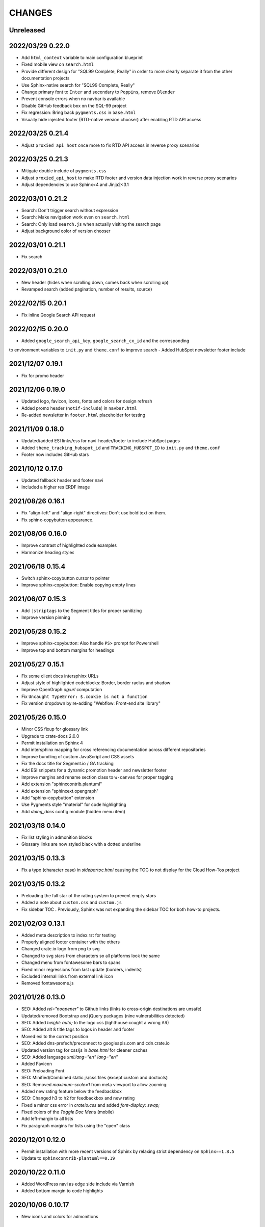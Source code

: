 =======
CHANGES
=======


Unreleased
----------


2022/03/29 0.22.0
-----------------

- Add ``html_context`` variable to main configuration blueprint
- Fixed mobile view on ``search.html``
- Provide different design for "SQL99 Complete, Really" in order to more clearly
  separate it from the other documentation projects
- Use Sphinx-native search for "SQL99 Complete, Really"
- Change primary font to ``Inter`` and secondary to ``Poppins``, remove ``Blender``
- Prevent console errors when no navbar is available
- Disable GitHub feedback box on the SQL-99 project
- Fix regression: Bring back ``pygments.css`` in ``base.html``
- Visually hide injected footer (RTD-native version chooser) after enabling RTD API access


2022/03/25 0.21.4
-----------------

- Adjust ``proxied_api_host`` once more to fix RTD API access in reverse proxy
  scenarios


2022/03/25 0.21.3
-----------------

- Mitigate double include of ``pygments.css``
- Adjust ``proxied_api_host`` to make RTD footer and version data injection work
  in reverse proxy scenarios
- Adjust dependencies to use Sphinx<4 and Jinja2<3.1


2022/03/01 0.21.2
-----------------

- Search: Don't trigger search without expression
- Search: Make navigation work even on ``search.html``
- Search: Only load ``search.js`` when actually visiting the search page
- Adjust background color of version chooser


2022/03/01 0.21.1
-----------------

- Fix search


2022/03/01 0.21.0
-----------------

- New header (hides when scrolling down, comes back when scrolling up)
- Revamped search (added pagination, number of results, source)


2022/02/15 0.20.1
-----------------

- Fix inline Google Search API request


2022/02/15 0.20.0
-----------------

- Added ``google_search_api_key``, ``google_search_cx_id`` and the corresponding
to environment variables to ``init.py`` and ``theme.conf`` to improve search
- Added HubSpot newsletter footer include


2021/12/07 0.19.1
-----------------

- Fix for promo header


2021/12/06 0.19.0
-----------------

- Updated logo, favicon, icons, fonts and colors for design refresh
- Added promo header (``notif-include``) in ``navbar.html``
- Re-added newsletter in ``footer.html`` placeholder for testing


2021/11/09 0.18.0
-----------------

- Updated/added ESI links/css for navi-header/footer to include HubSpot pages
- Added ``theme_tracking_hubspot_id`` and ``TRACKING_HUBSPOT_ID`` to
  ``init.py`` and ``theme.conf``
- Footer now includes GitHub stars


2021/10/12 0.17.0
-----------------

- Updated fallback header and footer navi
- Included a higher res ERDF image


2021/08/26 0.16.1
-----------------

- Fix "align-left" and "align-right" directives: Don't use bold text on them.
- Fix sphinx-copybutton appearance.


2021/08/06 0.16.0
-----------------

- Improve contrast of highlighted code examples
- Harmonize heading styles


2021/06/18 0.15.4
-----------------

- Switch sphinx-copybutton cursor to pointer
- Improve sphinx-copybutton: Enable copying empty lines


2021/06/07 0.15.3
-----------------

- Add ``|striptags`` to the Segment titles for proper sanitizing
- Improve version pinning


2021/05/28 0.15.2
-----------------

- Improve sphinx-copybutton: Also handle ``PS>`` prompt for Powershell
- Improve top and bottom margins for headings


2021/05/27 0.15.1
-----------------

- Fix some client docs intersphinx URLs
- Adjust style of highlighted codeblocks: Border, border radius and shadow
- Improve OpenGraph `og:url` computation
- Fix ``Uncaught TypeError: $.cookie is not a function``
- Fix version dropdown by re-adding "Webflow: Front-end site library"


2021/05/26 0.15.0
-----------------

- Minor CSS fixup for glossary link
- Upgrade to crate-docs 2.0.0
- Permit installation on Sphinx 4
- Add intersphinx mapping for cross referencing documentation across different
  repositories
- Improve bundling of custom JavaScript and CSS assets
- Fix the docs title for Segment.io / GA tracking
- Add ESI snippets for a dynamic promotion header and newsletter footer
- Improve margins and rename section class to ``w-canvas`` for proper tagging
- Add extension "sphinxcontrib.plantuml"
- Add extension "sphinxext.opengraph"
- Add "sphinx-copybutton" extension
- Use Pygments style "material" for code highlighting
- Add `doing_docs` config module (hidden menu item)


2021/03/18 0.14.0
-----------------

- Fix list styling in admonition blocks
- Glossary links are now styled black with a dotted underline


2021/03/15 0.13.3
-----------------

- Fix a typo (character case) in `sidebartoc.html` causing the TOC to not
  display for the Cloud How-Tos project


2021/03/15 0.13.2
-----------------

- Preloading the full star of the rating system to prevent empty stars
- Added a note about ``custom.css`` and ``custom.js``
- Fix sidebar TOC . Previously, Sphinx was not expanding the sidebar TOC for
  both how-to projects.


2021/02/03 0.13.1
-----------------

- Added meta description to index.rst for testing
- Properly aligned footer container with the others
- Changed crate.io logo from png to svg
- Changed to svg stars from characters so all platforms look the same
- Changed menu from fontawesome bars to spans
- Fixed minor regressions from last update (borders, indents)
- Excluded internal links from external link icon
- Removed fontawesome.js


2021/01/26 0.13.0
-----------------

- SEO: Added `rel="noopener"` to Github links (links to cross-origin
  destinations are unsafe)
- Updated/removed Bootstrap and jQuery packages (nine vulnerabilities detected)
- SEO: Added `height: auto;` to the logo css (lighthouse cought a wrong AR)
- SEO: Added alt & title tags to logos in header and footer
- Moved esi to the correct position
- SEO: Added dns-prefech/preconnect to googleapis.com and cdn.crate.io
- Updated version tag for css/js in `base.html` for cleaner caches
- SEO: Added language `xml:lang="en" lang="en"`
- Added Favicon
- SEO: Preloading Font
- SEO: Minified/Combined static js/css files (except custom and doctools)
- SEO: Removed `maximum-scale=1` from meta viewport to allow zooming
- Added new rating feature below the feedbackbox
- SEO: Changed h3 to h2 for feedbackbox and new rating
- Fixed a minor css error in `crateio.css` and added `font-display: swap;`
- Fixed colors of the `Toggle Doc Menu` (mobile)
- Add left-margin to all lists
- Fix paragraph margins for lists using the "open" class


2020/12/01 0.12.0
-----------------

- Permit installation with more recent versions of Sphinx by relaxing strict
  dependency on ``Sphinx==1.8.5``
- Update to ``sphinxcontrib-plantuml==0.19``


2020/10/22 0.11.0
-----------------

- Added WordPress navi as edge side include via Varnish
- Added bottom margin to code highlights

2020/10/06 0.10.17
------------------

- New icons and colors for admonitions


2020/09/17 0.10.16
------------------

- Dropped unnecessary versioned sphinx requirement specified by docs project
- Changed url for `Try CrateDB` to the CrateDB Cloud anchor
- Excluded images from external link indicator


2020/09/02 0.10.15
------------------

- Fix typo in URL for Clients & Tools


2020/09/01 0.10.14
------------------

- Add class to exclude feedback box links from external link indicator


2020/08/31 0.10.13
------------------

- The sitemap_url_scheme setting is now manually configured so that sitemap
  links work correctly when built locally and on Read The Docs.


2020/08/27 0.10.12
------------------

- Change sitemap name to `site.xml`
- Add page title to issue search to filter out false positives for root
  index.html page (and potentially other scenarios)
- Switch default issue label from "area: docs" to "team: tech writing"
- Fix subheading link styles so they are consistent with <h1> elements


2020/08/25 0.10.11
------------------

- Change sitemap name to `crate.xml` to see if that works with RTD


2020/08/25 0.10.10
------------------

- Add padding-top to the current menu item
- Change link color to fit the new one on crate.io
- Add external link indicator


2020/08/24 0.10.9
-----------------

- Add configuration to change sitemap name


2020/08/24 0.10.8
-----------------

- Remove html_extra_path for crate-howtos.py


2020/08/20 0.10.7
-----------------

- Add config to implement custom robots.txt


2020/08/18 0.10.6
-----------------

- Update docs projects config files to match sphinx-sitemap upgrade


2020/08/18 0.10.5
-----------------

- Update sphinx-sitemap to latest version


2020/08/04 0.10.4
-----------------

- Updated GitHub label to "area: docs"
- Added comparison page
- Rearranged partner page
- Removed comparison from footer


2020/07/23 0.10.3
-----------------

- Updated navbar and footer to match main website


2020/07/22 0.10.2
-----------------

- Downgraded Sphinx dependency to 1.8.5 (matches new RTD default)


2020/07/20 0.10.1
-----------------

- Updated dependency to Sphinx 3.1.2


2020/06/22 0.10.0
-----------------

- Removed hardcoded segment tracking ID. Instead, this is now settable in the
  project's ``conf.py``, or by exporting the ``TRACKING_SEGMENT_ID``
  environment variable during the build.


2020/06/04 0.9.6
----------------

- Fixed links in pre-filled text in docs issue template
- Improved Feedback section (one fetch instead of two) and updated tracking


2020/05/18 0.9.5
----------------

- Fixed project titles


2020/05/06 0.9.4
----------------

- Fixed search string
- Fixed use of HTML suffix


2020/05/06 0.9.3
----------------

- New issues now come with pre-filled template text
- Feedback section now only shows issues that relate to the current page
- Re-enable GitHub Feedback section


2020/05/04 0.9.2
----------------

- Disabled GitHub Feedback section for more testing


2020/05/04 0.9.1
----------------

- Added GitHub Feedback section


2020/04/29 0.9.0
----------------

- Added new Clients and Tools project to CrateDB section
- Split off links to client library docs projects and drop "Clients" menu item


2020/03/31 0.8.2
----------------

- Deleted unused modules
- Fixed template logic


2020/03/30 0.8.1
----------------

- Moved Admin UI and Crash into the CrateDB section.


2020/03/30 0.8.0
----------------

- Updates for docs reshuffle, including nav bar update and module name changes.


2020/01/22 0.7.5
----------------

- Edited a function that shows/hides the toggled docs menu on mobile.
- Changed ``z-index`` of ``header.header-nav`` so ``version-select-container``
  won't overlap on mobile
- Changed ``Edit on GitHub`` link from ``blob`` to ``edit`` in ``layout.html``


2020/01/21 0.7.4
----------------

- Removed a function that hides the toggled docs menu on mobile.


2020/01/20 0.7.3
----------------

- Changed ``width`` to ``100%`` and ``max-width`` to ``400px`` on
  ``.main-nav`` for tablet and mobile to prevent overflow on smaller
  devices in ``custom.css``.
- Added ``minWidth: 992`` for ``sticky-sidebar`` to ``layout.html`` to
  fix scroll issues on mobile devices.
- Removed ``60px`` padding in ``.toctree`` to get rid of the whitespace.
- Added ``20px`` margin below to ``.bs-docs-sidebar`` so the ``h1`` won't
  overlap.


2019/12/19 0.7.2
----------------

- Aligned docs nav bar to the website and in regard to the latest
  product addition
- Added CrateDB Cloud on Azure
- Deleted comparison page


2019/11/08 0.7.1
----------------

- Updated top nav and bottom nav to match site
- Removed Getting Started navigation link
- Made Tutorials link un-hidden


2019/10/30 0.7.0
----------------

- Update GitHub shortcut Ctrl + e
- Add (hidden) CrateDB Tutorials project
- Update Python conf module names to reflect current docs structure


2019/10/01 0.6.0
----------------

- Add a "view on GitHub" button
- Add a key shortcut Ctrl + e to open the GitHub page.


2019/09/23 0.5.85
-----------------

- Display Cloud Getting Started link


2019/08/16 0.5.84
-----------------

- Remove title attribute from navigation links
- Upgrade docs utils to 0.1.11


2019/07/24 0.5.83
-----------------

- Add Cloud Getting Started project


2019/07/10 0.5.82
-----------------

- Fix bolding of literals in left-hand navigation menu


2019/07/09 0.5.81
-----------------

- Upgrade to docs style 0.1.10
- Improve left-hand navigation menu scrolling


2019/07/05 0.5.80
-----------------

- Add stub documentation project for testing the theme
- Add new standalone config module for documentation projects that don't appear
  in the navigation menu
- Revamp package build system
- Removed unused `docutils.conf` file
- Update package description
- Bump required Python version to 3.7
- Tidy up `.gitignore`
- Tidy up top-level documentation


2019/07/04 0.5.79
-----------------

- Improved navigation menu scroll behaviour.
- Fixed style of <code> titles in navigation menu.
- Removed mmenu.all.min.js library.
- Updated LICENSE and NOTICE.


2019/05/27 0.5.78
-----------------

- Removed Python 2 in favour of Python 3.
- Removed setuptools requirement.


2019/05/15 0.5.77
-----------------

- Link to the IoT Data Platform docs is hidden unless you are currently viewing
  those docs.


2019/05/13 0.5.76
-----------------

- Added new CrateDB Cloud IoT Data Platform docs project. This includes a new
  template config module and a change to the HTML navigation menu.


2019/04/26 0.5.75
-----------------

- Unreleased


2019/04/26 0.5.74
-----------------

- Change the ``html_context`` keys for custom js/css scripts from
  ``script_files`` to ``extra_script_files`` and from ``css_files`` to
  ``extra_css_files``.
  This change fixes a regression that was introduced in ``0.5.73`` which
  allowed the build process on RTD to "inject" their css/js using the
  ``script_files``/``css_files`` keys of the html context.


2019/04/10 0.5.73
-----------------

- Change depth of toc tree of Cloud CLI project to 2.

- Allow per-project additional script files by specifying ``script_files`` in
  the project's ``html_context`` (in ``conf.py``).

- Allow per-project additional css files by specifying ``css_files`` in
  the project's ``html_context`` (in ``conf.py``).


2019/03/19 0.5.72
-----------------

- Aligned doc footer and website footer


2019/02/04 0.5.71
-----------------

- Remove Slack button


2019/02/04 0.5.70
-----------------

- Fix sitemap


2019/01/28 0.5.69
-----------------

- Update project URLs


2019/01/22 0.5.68
-----------------

- Add Croud docs


2018/12/10 0.5.67
-----------------

- Fix link to CrateDB Cloud docs


2018/12/06 0.5.66
-----------------

- Fixed config issue


2018/12/06 0.5.65
-----------------

- Add CrateDB Cloud to navigation
- Fix support link


2018/11/27 0.5.64
-----------------

- Update navigation to match primary website


2018/10/15 0.5.63
-----------------

- Retitle Npgsql navigation link


2018/10/15 0.5.62
-----------------

- Fix .NET config module


2018/10/15 0.5.61
-----------------

- Add .NET client and fix navigation


2018/09/18 0.5.60
-----------------

- Increase SQL-99 TOC level in the side navigation


2018/09/13 0.5.59
-----------------

- Add SQL-99 docs project (hidden for now)


2018/05/30 0.5.58
-----------------

- Add admonition graphics and change admonition styles


2018/03/22 0.5.57
-----------------

- Add step to update setuptools to DEVELOP.rst
- Fixed an issue that caused the search to contain HTML in the preview


2018/03/01 0.5.56
-----------------

- Update navbar


2018/02/14 0.5.55
-----------------

- Add trailing slash to links


2018/02/13 0.5.54
-----------------

- Fix template error


2018/02/13 0.5.53
-----------------

- Added new docs project for Admin UI


2018/02/02 0.5.52
-----------------

- Added dependency to sphinx_sitemap


2018/02/01 0.5.51
-----------------

- Added new menu


2017/11/21 0.5.50
-----------------

- Correct nested list margin


2017/11/20 0.5.49
-----------------

- Adjust sidebar div styling
- Fix heading link color
- Added bottom margin to imgs


2017/11/08 0.5.48
-----------------

- Fix link


2017/11/08 0.5.47
-----------------

- Fix build for epub builder
- Add getting started docs


2017/11/03 0.5.46
-----------------

- Chop off en/latest when building alt version links


2017/10/26 0.5.45
-----------------

- Conditionally apply canonical url patch based on builder type


2017/10/25 0.5.44
-----------------

- Update canonical URLs to use "en/latest"


2017/10/25 0.5.43
-----------------

- Force canonical URL override on RTD


2017/10/09 0.5.42
-----------------

- Limit sidebar height and scroll the overflow
- Remove link styling from content headings
- Style admonition links to be more visible
- Add some bottom margin to the tables for spacing


2017/09/12 0.5.41
-----------------

- Hide mobile nav toggle on desktop viewport


2017/09/11 0.5.40
-----------------

- Improvements for mobile browsers


2017/09/05 0.5.39
-----------------

- Remove topic div border


2017/09/05 0.5.38
-----------------

- Add search results structure to jQuery function


2017/09/04 0.5.37
-----------------

- Correct HTML structure for search results
- Minor style changes


2017/09/01 0.5.36
-----------------

- Fixed the scroll jerk issue on the sidebar
- Updated the navbar to match the newer version on the website
- Expanded container layout to match newer design
- Added search documentation button to sidebar
- Improved styling of search results page
- Added custom.js and custom.css for easy front-end changes


2017/08/24 0.5.35
-----------------

- Debug release


2017/08/17 0.5.34
-----------------

- fixed and updated segment tracking code


2017/08/01 0.5.33
-----------------

- Removed debug code


2017/08/01 0.5.32
-----------------

- Debug release


2017/08/01 0.5.31
-----------------

- Debug release


2017/08/01 0.5.30
-----------------

- Debug release


2017/08/01 0.5.29
-----------------

- Dropped favicon config
- Updated canonical URL config


2017/07/18 0.5.28
-----------------

- Increase TOC depth for CrateDB guide


2017/07/18 0.5.27
-----------------

- Drop Java docs from navigation


2017/07/17 0.5.26
-----------------

- Drop Mesos docs from navigation


2017/07/10 0.5.25
-----------------

- Update navigation for docs reorganisation


2017/07/03 0.5.24
-----------------

- Fix display of literals


2017/05/02 0.5.23
-----------------

- Fix issue that caused the doc navigation to not be displayed


2017/04/25 0.5.22
-----------------

- Fix CSS filename and HTML indentation


2017/04/24 0.5.21
-----------------

- Fix CSS issues


2017/04/24 0.5.20
-----------------

- Bump version for new upload


2017/04/20 0.5.19
-----------------

- Updated header and footer to match main website


2017/02/20 0.5.18
-----------------

- Fixed issue that caused the search result links to be broken


2017/02/20 0.5.17
-----------------

- Added style for tip type admonitions


2017/01/16 0.5.16
-----------------

- Added style for caution type admonitions


2016/06/22 0.5.15
-----------------

- Conf file for mesos was missing


2016/06/22 0.5.14
-----------------

- Added menu item for mesos-framework docs


2016/05/17 0.5.13
-----------------

- Fix missing favicon


2016/05/03 0.5.12
-----------------

- Fixing menu scroll for long menus


2016/04/26 0.5.11
-----------------

- Made h4 tag style more consistent


2016/04/08 0.5.10
-----------------

- removed /stable from canonical url


2016/04/05 0.5.9
----------------
- Added padding to stop system scroll bars obscuring code


2016/03/30 0.5.8
----------------

- fixed links in footer to exclude .html also updated facebook link


2016/03/17 0.5.7
----------------

- Fixed layout issue that caused a layout overlapping of results on search page


2016/03/16 0.5.6
----------------

- Host ``searchtools.js`` in local theme since RTD has overrided the integrated
  search of Sphinx.


2016/03/01 0.5.5
----------------

- Changed docs menu to allow for new structure and 'scale' section



2016/02/15 0.5.4
----------------

- Changed Links to Downloads and Docs



2016/02/11 0.5.3
----------------

- Fixed menu expansion issue

- Changed font size



2016/01/26 0.5.2
----------------

- Code highlighting improved

- Changed menu titles


2016/01/26 0.5.1
----------------

- Changed Overview link


2016/01/26 0.5.0
----------------

- set up new layout

- Added new project configurations for crate-pdo, crate-dbal, and crate-ruby


2015/12/15 0.4.3
----------------

- Removed two links in the top nav as quick fix for new website

- Fixed the links in the footer section for the new urls


2015/09/05 0.4.2
----------------

- New section Use Cases

- updated Segment analytics snippet

- send events separate ID with extended attributes

- IP is now owned by Crate.IO GmbH

- signup for newsletter added


2015/07/17 0.4.1
----------------

- fixed broken links in page header

- removed support for Google Analytics tracking


2015/06/02 0.4.0
----------------

- updated CSS to new Crate look & feel


2015/05/26 0.3.9
----------------

- added support for LeadLander analytics


2014/12/03 0.3.8
----------------

- updated favicon


2014/11/11 0.3.7
----------------

- renamed 'Crate Data' to 'Crate'
  and 'Crate Data JDBC Driver' to 'Crate JDBC Driver'


2014/09/05 0.3.6
----------------

- make navigation highlightling follow page scrolling correctly


2014/08/19 0.3.5
----------------

- added styles for 'seealso' and 'todo' color boxes

- added docutils.conf to specify max length of field names


2014/08/07 0.3.4
----------------

- hardcoded canonical url to make documentation public on
  read the docs


2014/08/05 0.3.3
----------------

- added segment.io analytics


2014/07/31 0.3.2
----------------

- fixed internal page links so section headline is visible
  when selecting from left hand navigation

- decreased font size in version list


2014/07/29 0.3.1
----------------

- fixed not closed html tag

- load Google font from https or http depending on doc URL


2014/07/28 0.3.0
----------------

- new style to match website design

- added support for tracking via segment.io

- upgraded to google universal analytics tracking code


2014/07/03 0.2.7
----------------

- fixed css selector for code literals in tables


2014/07/03 0.2.6
----------------

- do not break table header lines and code literals in tables


2014/05/20 0.2.5
----------------

- added conf for crate jdbc driver


2014/05/19 0.2.4
----------------

- fix: linebreaks in code blocks


2014/05/12 0.2.3
----------------

- added conf for java client


2014/05/08 0.2.2
----------------

- fixed crash config


2014/05/08 0.2.1
----------------

- make urls in version dropdown absolute


2014/05/08 0.2.0
----------------

- changed package structure to crate.theme.rtd


2014/05/07 0.1.0
----------------

- Initial theme
